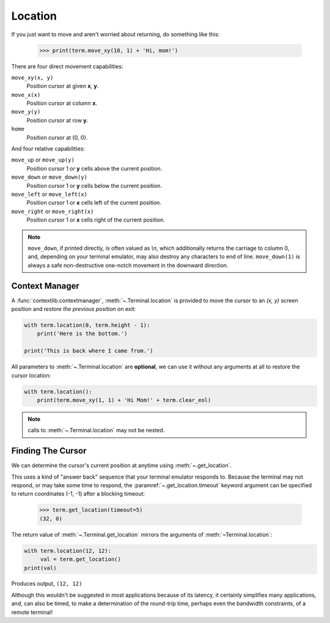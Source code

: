 Location
========

If you just want to move and aren't worried about returning, do something like
this:

    >>> print(term.move_xy(10, 1) + 'Hi, mom!')

There are four direct movement capabilities:

``move_xy(x, y)``
  Position cursor at given **x**, **y**.
``move_x(x)``
  Position cursor at column **x**.
``move_y(y)``
  Position cursor at row **y**.
``home``
  Position cursor at (0, 0).

And four relative capabilities:

``move_up`` or ``move_up(y)``
  Position cursor 1 or **y** cells above the current position.
``move_down`` or ``move_down(y)``
  Position cursor 1 or **y** cells below the current position.
``move_left`` or ``move_left(x)``
  Position cursor 1 or **x** cells left of the current position.
``move_right`` or ``move_right(x)``
  Position cursor 1 or **x** cells right of the current position.

.. note:: ``move_down``, if printed directly, is often valued as *\\n*, which additionally returns
    the carriage to column 0, and, depending on your terminal emulator, may also destroy any
    characters to end of line. ``move_down(1)`` is always a safe non-destructive one-notch movement
    in the downward direction.

Context Manager
---------------

A :func:`contextlib.contextmanager`, :meth:`~.Terminal.location` is provided to move the cursor to
an *(x, y)* screen position and *restore the previous position* on exit:

.. code-block:: python

    with term.location(0, term.height - 1):
        print('Here is the bottom.')

    print('This is back where I came from.')

All parameters to :meth:`~.Terminal.location` are **optional**, we can use
it without any arguments at all to restore the cursor location:

.. code-block:: python

    with term.location():
        print(term.move_xy(1, 1) + 'Hi Mom!' + term.clear_eol)

.. note:: calls to :meth:`~.Terminal.location` may not be nested.

Finding The Cursor
------------------

We can determine the cursor's current position at anytime using :meth:`~.get_location`.

This uses a kind of "answer back" sequence that your terminal emulator responds to.  Because the
terminal may not respond, or may take some time to respond, the :paramref:`~.get_location.timeout`
keyword argument can be specified to return coordinates (-1, -1) after a blocking timeout:

    >>> term.get_location(timeout=5)
    (32, 0)

The return value of :meth:`~.Terminal.get_location` mirrors the arguments of
:meth:`~Terminal.location`:

.. code-block:: python

    with term.location(12, 12):
         val = term.get_location()
    print(val)

Produces output, ``(12, 12)``

Although this wouldn't be suggested in most applications because of its latency, it certainly
simplifies many applications, and, can also be timed, to make a determination of the round-trip
time, perhaps even the bandwidth constraints, of a remote terminal!
